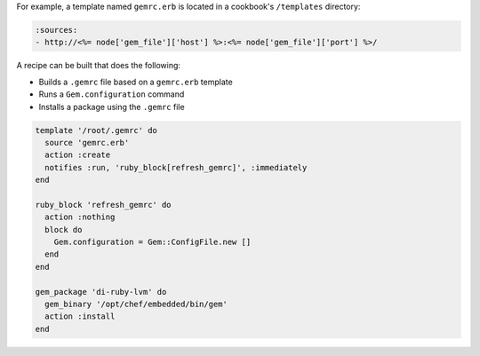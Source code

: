 .. This is an included how-to. 


For example, a template named ``gemrc.erb`` is located in a cookbook's ``/templates`` directory:

.. code-block:: ruby

   :sources:
   - http://<%= node['gem_file']['host'] %>:<%= node['gem_file']['port'] %>/

A recipe can be built that does the following:

* Builds a ``.gemrc`` file based on a ``gemrc.erb`` template
* Runs a ``Gem.configuration`` command
* Installs a package using the ``.gemrc`` file

.. code-block:: ruby

   template '/root/.gemrc' do
     source 'gemrc.erb'
     action :create
     notifies :run, 'ruby_block[refresh_gemrc]', :immediately
   end
    
   ruby_block 'refresh_gemrc' do
     action :nothing
     block do
       Gem.configuration = Gem::ConfigFile.new []
     end
   end
 
   gem_package 'di-ruby-lvm' do
     gem_binary '/opt/chef/embedded/bin/gem'
     action :install
   end
